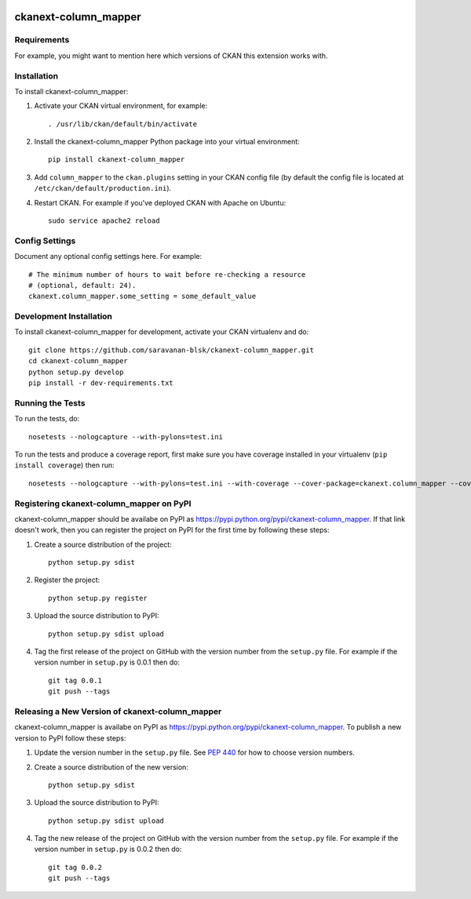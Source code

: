 .. You should enable this project on travis-ci.org and coveralls.io to make
   these badges work. The necessary Travis and Coverage config files have been
   generated for you.

.. image:: https://travis-ci.org/saravanan-blsk/ckanext-column_mapper.svg?branch=master
    :target: https://travis-ci.org/saravanan-blsk/ckanext-column_mapper

.. image:: https://coveralls.io/repos/saravanan-blsk/ckanext-column_mapper/badge.svg
  :target: https://coveralls.io/r/saravanan-blsk/ckanext-column_mapper

.. image:: https://pypip.in/download/ckanext-column_mapper/badge.svg
    :target: https://pypi.python.org/pypi//ckanext-column_mapper/
    :alt: Downloads

.. image:: https://pypip.in/version/ckanext-column_mapper/badge.svg
    :target: https://pypi.python.org/pypi/ckanext-column_mapper/
    :alt: Latest Version

.. image:: https://pypip.in/py_versions/ckanext-column_mapper/badge.svg
    :target: https://pypi.python.org/pypi/ckanext-column_mapper/
    :alt: Supported Python versions

.. image:: https://pypip.in/status/ckanext-column_mapper/badge.svg
    :target: https://pypi.python.org/pypi/ckanext-column_mapper/
    :alt: Development Status

.. image:: https://pypip.in/license/ckanext-column_mapper/badge.svg
    :target: https://pypi.python.org/pypi/ckanext-column_mapper/
    :alt: License

=============
ckanext-column_mapper
=============

.. Put a description of your extension here:
   What does it do? What features does it have?
   Consider including some screenshots or embedding a video!


------------
Requirements
------------

For example, you might want to mention here which versions of CKAN this
extension works with.


------------
Installation
------------

.. Add any additional install steps to the list below.
   For example installing any non-Python dependencies or adding any required
   config settings.

To install ckanext-column_mapper:

1. Activate your CKAN virtual environment, for example::

     . /usr/lib/ckan/default/bin/activate

2. Install the ckanext-column_mapper Python package into your virtual environment::

     pip install ckanext-column_mapper

3. Add ``column_mapper`` to the ``ckan.plugins`` setting in your CKAN
   config file (by default the config file is located at
   ``/etc/ckan/default/production.ini``).

4. Restart CKAN. For example if you've deployed CKAN with Apache on Ubuntu::

     sudo service apache2 reload


---------------
Config Settings
---------------

Document any optional config settings here. For example::

    # The minimum number of hours to wait before re-checking a resource
    # (optional, default: 24).
    ckanext.column_mapper.some_setting = some_default_value


------------------------
Development Installation
------------------------

To install ckanext-column_mapper for development, activate your CKAN virtualenv and
do::

    git clone https://github.com/saravanan-blsk/ckanext-column_mapper.git
    cd ckanext-column_mapper
    python setup.py develop
    pip install -r dev-requirements.txt


-----------------
Running the Tests
-----------------

To run the tests, do::

    nosetests --nologcapture --with-pylons=test.ini

To run the tests and produce a coverage report, first make sure you have
coverage installed in your virtualenv (``pip install coverage``) then run::

    nosetests --nologcapture --with-pylons=test.ini --with-coverage --cover-package=ckanext.column_mapper --cover-inclusive --cover-erase --cover-tests


---------------------------------
Registering ckanext-column_mapper on PyPI
---------------------------------

ckanext-column_mapper should be availabe on PyPI as
https://pypi.python.org/pypi/ckanext-column_mapper. If that link doesn't work, then
you can register the project on PyPI for the first time by following these
steps:

1. Create a source distribution of the project::

     python setup.py sdist

2. Register the project::

     python setup.py register

3. Upload the source distribution to PyPI::

     python setup.py sdist upload

4. Tag the first release of the project on GitHub with the version number from
   the ``setup.py`` file. For example if the version number in ``setup.py`` is
   0.0.1 then do::

       git tag 0.0.1
       git push --tags


----------------------------------------
Releasing a New Version of ckanext-column_mapper
----------------------------------------

ckanext-column_mapper is availabe on PyPI as https://pypi.python.org/pypi/ckanext-column_mapper.
To publish a new version to PyPI follow these steps:

1. Update the version number in the ``setup.py`` file.
   See `PEP 440 <http://legacy.python.org/dev/peps/pep-0440/#public-version-identifiers>`_
   for how to choose version numbers.

2. Create a source distribution of the new version::

     python setup.py sdist

3. Upload the source distribution to PyPI::

     python setup.py sdist upload

4. Tag the new release of the project on GitHub with the version number from
   the ``setup.py`` file. For example if the version number in ``setup.py`` is
   0.0.2 then do::

       git tag 0.0.2
       git push --tags
